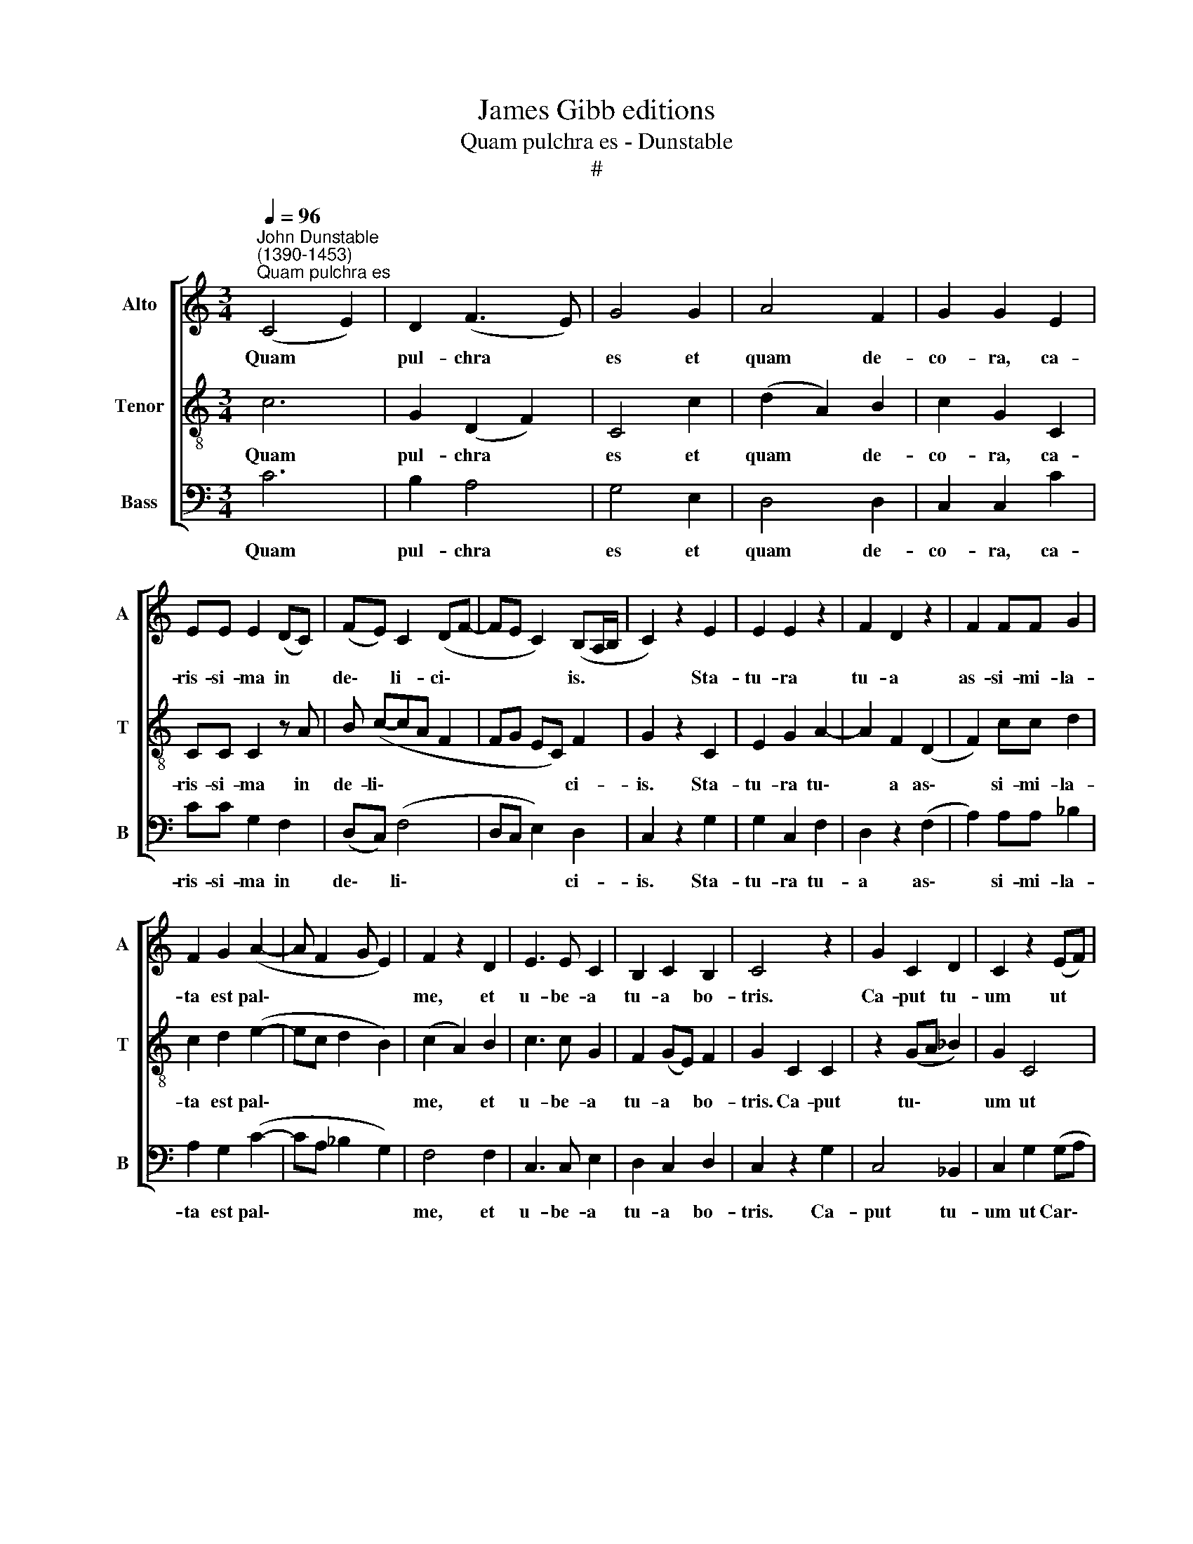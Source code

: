 X:1
T:James Gibb editions
T:Quam pulchra es - Dunstable
T:#
%%score [ 1 2 3 ]
L:1/8
Q:1/4=96
M:3/4
K:C
V:1 treble nm="Alto" snm="A"
V:2 treble-8 nm="Tenor" snm="T"
V:3 bass nm="Bass" snm="B"
V:1
"^John Dunstable\n(1390-1453)""^Quam pulchra es" (C4 E2) | D2 (F3 E) | G4 G2 | A4 F2 | G2 G2 E2 | %5
w: Quam *|pul- chra *|es et|quam de-|co- ra, ca-|
 EE E2 (DC) | (FE) C2 (DF- | FE C2) (B,A,/B,/ | C2) z2 E2 | E2 E2 z2 | F2 D2 z2 | F2 FF G2 | %12
w: ris- si- ma in *|de\- * li- ci\- *|* * * is. * *|* Sta-|tu- ra|tu- a|as- si- mi- la-|
 F2 G2 (A2- | A F2 G E2) | F2 z2 D2 | E3 E C2 | B,2 C2 B,2 | C4 z2 | G2 C2 D2 | C2 z2 (EF) | %20
w: ta est pal\-||me, et|u- be- a|tu- a bo-|tris.|Ca- put tu-|um ut *|
 (G A2 G2) ^F | G4 z2 | A2 A2 FF | G2 C2 z2 | (E2 CD B,A,/B,/) | C2 z2 (EF | GA) (F2 G2 | %27
w: Car\- * * me-|lus,|col- lum tu- um|si- cut|tur\- * * * * *|ris e\- *|* * bur- *|
 GF ED) (^CB,/!courtesy!^C/) | D6 | F6 | F4 A2 | (G3 F FG) | E2 F2 z2 | F2 FF F2 | G2 (G2 FD) | %35
w: * * * * ne\- * *|a.|Ve-|ni, di-|le\- * * *|cte mi;|e- gre- di- a-|mur in * *|
 (F2 G A2 G- | G/E/^F) G2 z2 | A4 A2 | (_B2 A2 GF) | (F4 E2) | F2 z2 F2 | GG E2 C2 | (E3 D) D2 | %43
w: a\- * * *|* * * grum,|et vi-|de\- * * *|a\- *|mus si|flo- res fru- ctus|par\- * tu-|
 ^CC D2 z2 | C2 FF A2- | A2 (G3 E) | F2 C2 DD | C4 z2 | CC CA, B,2 | C2 z2 F2- | F2 E4 | D4 ^C2 | %52
w: ri- e- runt,|si flo- ru- e\-|* runt *|ma- la Pu- ni-|ca.|I- bi da- bo ti-|bi u\-|* be-|ra me-|
 D2 z2 (FE) | (CE F G2 E |[Q:1/4=95] C[Q:1/4=94]D[Q:1/4=92] F2[Q:1/4=90] E[Q:1/4=89]D- | %55
w: a. Al\- *|le\- * * * *||
[Q:1/4=88] D[Q:1/4=86]C[Q:1/4=85] D)[Q:1/4=84] (B,[Q:1/4=83]B,[Q:1/4=82]A,) |[Q:1/4=82] C6 |] %57
w: * * * lu\- * *|ia.|
V:2
 c6 | G2 (D2 F2) | C4 c2 | (d2 A2) B2 | c2 G2 C2 | CC C2 z A | B (c-cA F2 | FG EC) F2 | G2 z2 C2 | %9
w: Quam|pul- chra *|es et|quam * de-|co- ra, ca-|ris- si- ma in|de- li\- * * *|* * * * ci-|is. Sta-|
 E2 G2 A2- | A2 F2 (D2 | F2) cc d2 | c2 d2 (e2- | ec d2 B2) | (c2 A2) B2 | c3 c G2 | F2 (GE) F2 | %17
w: tu- ra tu\-|* a as\-|* si- mi- la-|ta est pal\-||me, * et|u- be- a|tu- a * bo-|
 G2 C2 C2 | z2 (GA _B2) | G2 C4 | C4 c2 | (d2 B2 c2) | c2 c2 BB | (c2 G2) C2 | (G2 CD F2) | %25
w: tris. Ca- put|tu\- * *|um ut|Car- me-|lus, * *|col- lum tu- um|si\- * cut|tur\- * * *|
 (G2 C2) (cA | GF) (D2 EC- | CD GF) G2 | A6 | D6 | D4 F2 | (G3 A cd) | B2 c4 | d2 cc c2 | %34
w: ris * e\- *|* * bur\- * *|* * * * ne-|a.|Ve-|ni, di-|le\- * * *|cte mi,|e- gre- di- a-|
 d2 z2 z2 | (dc B) (A2 d | c2) (d2 B2) | A2 F4 | D2 (A2 c2 | d2 B4) | (c2 A2) A2 | cc G2 G2 | %42
w: mur|in * * a\- *|* grum, *|et vi-|de- a\- *||mus * si|flo- res fru- ctus|
 C4 D2 | GG A4 | c2 cc F2 | F2 z2 (c2 | F2) A2 GG | (A2 E2 F2) | GG EE F2 | (G2 c2) A2- | A2 B4 | %51
w: par- tu-|ri- e- runt,|si flo- ru- e-|runt ma\-|* la Pu- ni-|ca. * *|I- bi da- bo ti-|bi * u\-|* be-|
 A4 G2 | A4 z2 | A3 (B2 c | A3 B cA- | AF GA) F2 | G6 |] %57
w: ra me-|a.|Al- le\- *||* * * * lu-|ia.|
V:3
 C6 | B,2 A,4 | G,4 E,2 | D,4 D,2 | C,2 C,2 C2 | CC G,2 F,2 | (D,C,) (F,4 | D,C, E,2) D,2 | %8
w: Quam|pul- chra|es et|quam de-|co- ra, ca-|ris- si- ma in|de\- * li\-|* * * ci-|
 C,2 z2 G,2 | G,2 C,2 F,2 | D,2 z2 (F,2 | A,2) A,A, _B,2 | A,2 G,2 (C2- | CA, _B,2 G,2) | F,4 F,2 | %15
w: is. Sta-|tu- ra tu-|a as\-|* si- mi- la-|ta est pal\-||me, et|
 C,3 C, E,2 | D,2 C,2 D,2 | C,2 z2 G,2 | C,4 _B,,2 | C,2 G,2 (G,A, | G, C2 G,) A,2 | G,2 z2 (C,2 | %22
w: u- be- a|tu- a bo-|tris. Ca-|put tu-|um ut Car\- *|* * * me-|lus, col\-|
 F,2) F,2 D,D, | (C,4 G,2) | C,2 (E,F, D,2) | (C,2 E,2) (C,D, | E,D,) (A,2 G,2 | G,2 C,D,) E,2 | %28
w: * lum tu- um|si\- *|cut tur\- * *|ris * e\- *|* * bur\- *|* * * ne-|
 D,6 | A,6 | D4 C2 | (_B,3 A, A,B,) | G,2 F,4 | D,2 A,A, A,2 | G,2 (B,C D2) | (_B,A, G, C2 B,) | %36
w: a.|Ve-|ni, di-|le\- * * *|cte mi;|e- gre- di- a-|mur in * *|a\- * * * *|
 A,2 G,2 z2 | C4 C2 | D2 (C2 A,2 | _B,2 G,4) | F,4 F,2 | C,C, C,2 E,2 | (G,3 F,) F,2 | E,E, D,4 | %44
w: * grum,|et vi-|de- a\- *||mus si|flo- res fru- ctus|par\- * tu-|ri- e- runt,|
 A,2 A,A, C2- | C2 B,2 z2 | A,2 A,2 B,B, | C2 z2 (A,2- | E,)E, C,C, D,2 | C,4 D,2- | D,2 G,4 | %51
w: si flo- ru- e\-|* runt|ma- la Pu- ni-|ca. I\-|* bi da- bo ti-|bi u\-|* be-|
 F,2 E,4 | D,6 | A,2 (F,E, G,A,- | A, F,2 D, C,D, | F,2 E,F,) D,2 | C,6 |] %57
w: ra me-|a.|Al- le\- * * *||* * * lu-|ia.|

